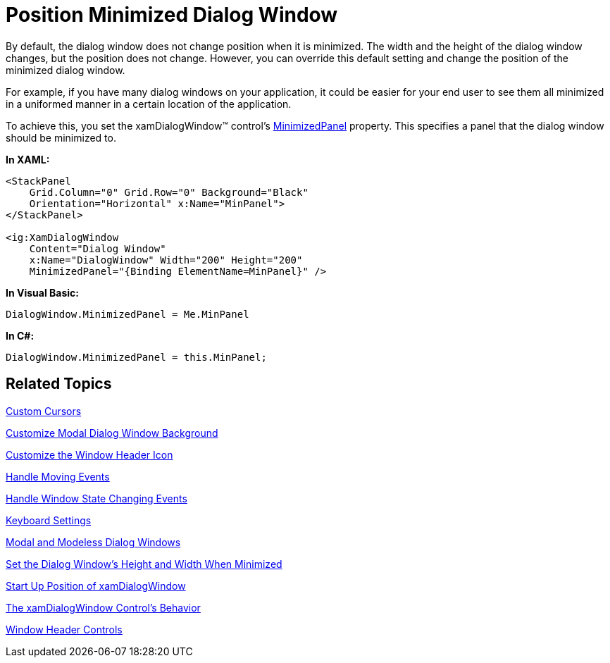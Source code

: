﻿////
|metadata|
{
    "name": "xamdialogwindow-position-minimized-dialog-window",
    "controlName": ["xamDialogWindow"],
    "tags": ["Editing","How Do I"],
    "guid": "{61F05386-BA7E-4760-A821-5479B2BF9058}",
    "buildFlags": [],
    "createdOn": "2016-05-25T18:21:55.0041185Z"
}
|metadata|
////

= Position Minimized Dialog Window

By default, the dialog window does not change position when it is minimized. The width and the height of the dialog window changes, but the position does not change. However, you can override this default setting and change the position of the minimized dialog window.

For example, if you have many dialog windows on your application, it could be easier for your end user to see them all minimized in a uniformed manner in a certain location of the application.

To achieve this, you set the xamDialogWindow™ control’s link:{ApiPlatform}controls.interactions.xamdialogwindow{ApiVersion}~infragistics.controls.interactions.xamdialogwindow~minimizedpanel.html[MinimizedPanel] property. This specifies a panel that the dialog window should be minimized to.

*In XAML:*
[source,xaml]
----
<StackPanel
    Grid.Column="0" Grid.Row="0" Background="Black"
    Orientation="Horizontal" x:Name="MinPanel">
</StackPanel>

<ig:XamDialogWindow
    Content="Dialog Window" 
    x:Name="DialogWindow" Width="200" Height="200" 
    MinimizedPanel="{Binding ElementName=MinPanel}" />
----

*In Visual Basic:*
[source,vb]
----
DialogWindow.MinimizedPanel = Me.MinPanel
----

*In C#:* 
[source,csharp]
----
DialogWindow.MinimizedPanel = this.MinPanel;
----

== Related Topics

link:xamdialogwindow-custom-cursors.html[Custom Cursors]

link:xamdialogwindow-customize-modal-dialog-window-background.html[Customize Modal Dialog Window Background]

link:xamdialogwindow-customize-the-window-header-icon.html[Customize the Window Header Icon]

link:xamdialogwindow-handle-moving-events.html[Handle Moving Events]

link:xamdialogwindow-handle-window-state-changing-events.html[Handle Window State Changing Events]

link:xamdialogwindow-keyboard-settings.html[Keyboard Settings]

link:xamdialogwindow-modal-and-modeless-dialog-windows.html[Modal and Modeless Dialog Windows]

link:xamdialogwindow-set-the-dialog-windows-height-and-width-when-minimized.html[Set the Dialog Window's Height and Width When Minimized]

link:xamdialogwindow-start-up-position-of-xamdialogwindow.html[Start Up Position of xamDialogWindow]

link:xamdialogwindow-the-xamdialogwindow-controls-behavior.html[The xamDialogWindow Control's Behavior]

link:xamdialogwindow-window-header-controls.html[Window Header Controls]